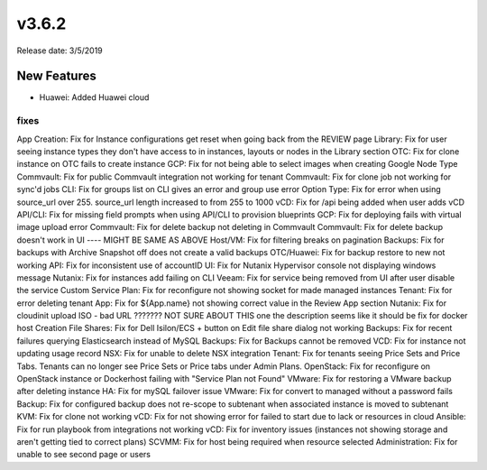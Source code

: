 v3.6.2
=======

Release date: 3/5/2019

New Features
------------

- Huawei: Added Huawei cloud








































fixes
_______
App Creation: Fix for Instance configurations get reset when going back from the REVIEW page
Library:  Fix for user seeing instance types they don't have access to in instances, layouts or nodes in the Library section
OTC: Fix for clone instance on OTC fails to create instance
GCP: Fix for not being able to select images when creating Google Node Type
Commvault:  Fix for public Commvault integration not working for tenant
Commvault: Fix for clone job not working for sync'd jobs
CLI:  Fix for groups list on CLI gives an error and group use error
Option Type: Fix for error when using source_url over 255. source_url length increased to from 255 to 1000
vCD:  Fix for /api being added when user adds vCD
API/CLI: Fix for missing field prompts when using API/CLI to provision blueprints
GCP: Fix for deploying fails with virtual image upload error
Commvault: Fix for delete backup not deleting in Commvault
Commvault: Fix for delete backup doesn't work in UI      ---- MIGHT BE SAME AS ABOVE
Host/VM: Fix for filtering breaks on pagination
Backups: Fix for backups with Archive Snapshot off does not create a valid backups
OTC/Huawei: Fix for backup restore to new not working
API:  Fix for inconsistent use of accountID
UI: Fix for Nutanix Hypervisor console not displaying windows message
Nutanix:  Fix for instances add failing on CLI
Veeam: Fix for service being removed from UI after user disable the service
Custom Service Plan: Fix for reconfigure not showing socket for made managed instances
Tenant: Fix for error deleting tenant
App:  Fix for ${App.name} not showing correct value in the Review App section
Nutanix:   Fix for cloudinit upload ISO - bad URL ???????  NOT SURE ABOUT THIS one the description seems like it should be fix for docker host Creation
File Shares:  Fix for Dell Isilon/ECS + button on Edit file share dialog not working
Backups:  Fix for recent failures querying Elasticsearch instead of MySQL
Backups:  Fix for Backups cannot be removed
VCD:  Fix for instance not updating usage record
NSX:  Fix for unable to delete NSX integration
Tenant:  Fix for tenants seeing Price Sets and Price Tabs.  Tenants can no longer see Price Sets or Price tabs under Admin Plans.
OpenStack:  Fix for reconfigure on OpenStack instance or Dockerhost failing with "Service Plan not Found"
VMware:  Fix for restoring a VMware backup after deleting instance
HA: Fix for mySQL failover issue
VMware:  Fix for convert to managed without a password fails
Backup:  Fix for configured backup does not re-scope to subtenant when associated instance is moved to subtenant
KVM:  Fix for clone not working
vCD:  Fix for not showing error for failed to start due to lack or resources in cloud
Ansible:  Fix for run playbook from integrations not working
vCD: Fix for inventory issues (instances not showing storage and aren't getting tied to correct plans)
SCVMM:  Fix for host being required when resource selected
Administration:  Fix for unable to see second page or users
